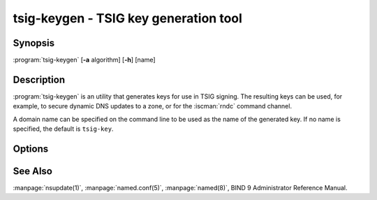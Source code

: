 .. Copyright (C) Internet Systems Consortium, Inc. ("ISC")
..
.. SPDX-License-Identifier: MPL-2.0
..
.. This Source Code Form is subject to the terms of the Mozilla Public
.. License, v. 2.0.  If a copy of the MPL was not distributed with this
.. file, you can obtain one at https://mozilla.org/MPL/2.0/.
..
.. See the COPYRIGHT file distributed with this work for additional
.. information regarding copyright ownership.

.. highlight: console

.. BEWARE: Do not forget to edit also ddns-confgen.rst!

.. iscman:: tsig-keygen
.. program:: tsig-keygen
.. _man_tsig-keygen:

tsig-keygen - TSIG key generation tool
--------------------------------------

Synopsis
~~~~~~~~
:program:`tsig-keygen` [**-a** algorithm] [**-h**] [name]

Description
~~~~~~~~~~~

:program:`tsig-keygen` is an utility that generates keys for use in TSIG signing.
The resulting keys can be used, for example, to secure dynamic DNS updates
to a zone, or for the :iscman:`rndc` command channel.

A domain name can be specified on the command line to be used as the name
of the generated key. If no name is specified, the default is ``tsig-key``.

Options
~~~~~~~

.. option:: -a algorithm

   This option specifies the algorithm to use for the TSIG key. Available
   choices are: hmac-md5, hmac-sha1, hmac-sha224, hmac-sha256, hmac-sha384,
   and hmac-sha512. The default is hmac-sha256. Options are
   case-insensitive, and the "hmac-" prefix may be omitted.

.. option:: -h

   This option prints a short summary of options and arguments.

See Also
~~~~~~~~

:manpage:`nsupdate(1)`, :manpage:`named.conf(5)`, :manpage:`named(8)`, BIND 9 Administrator Reference Manual.

